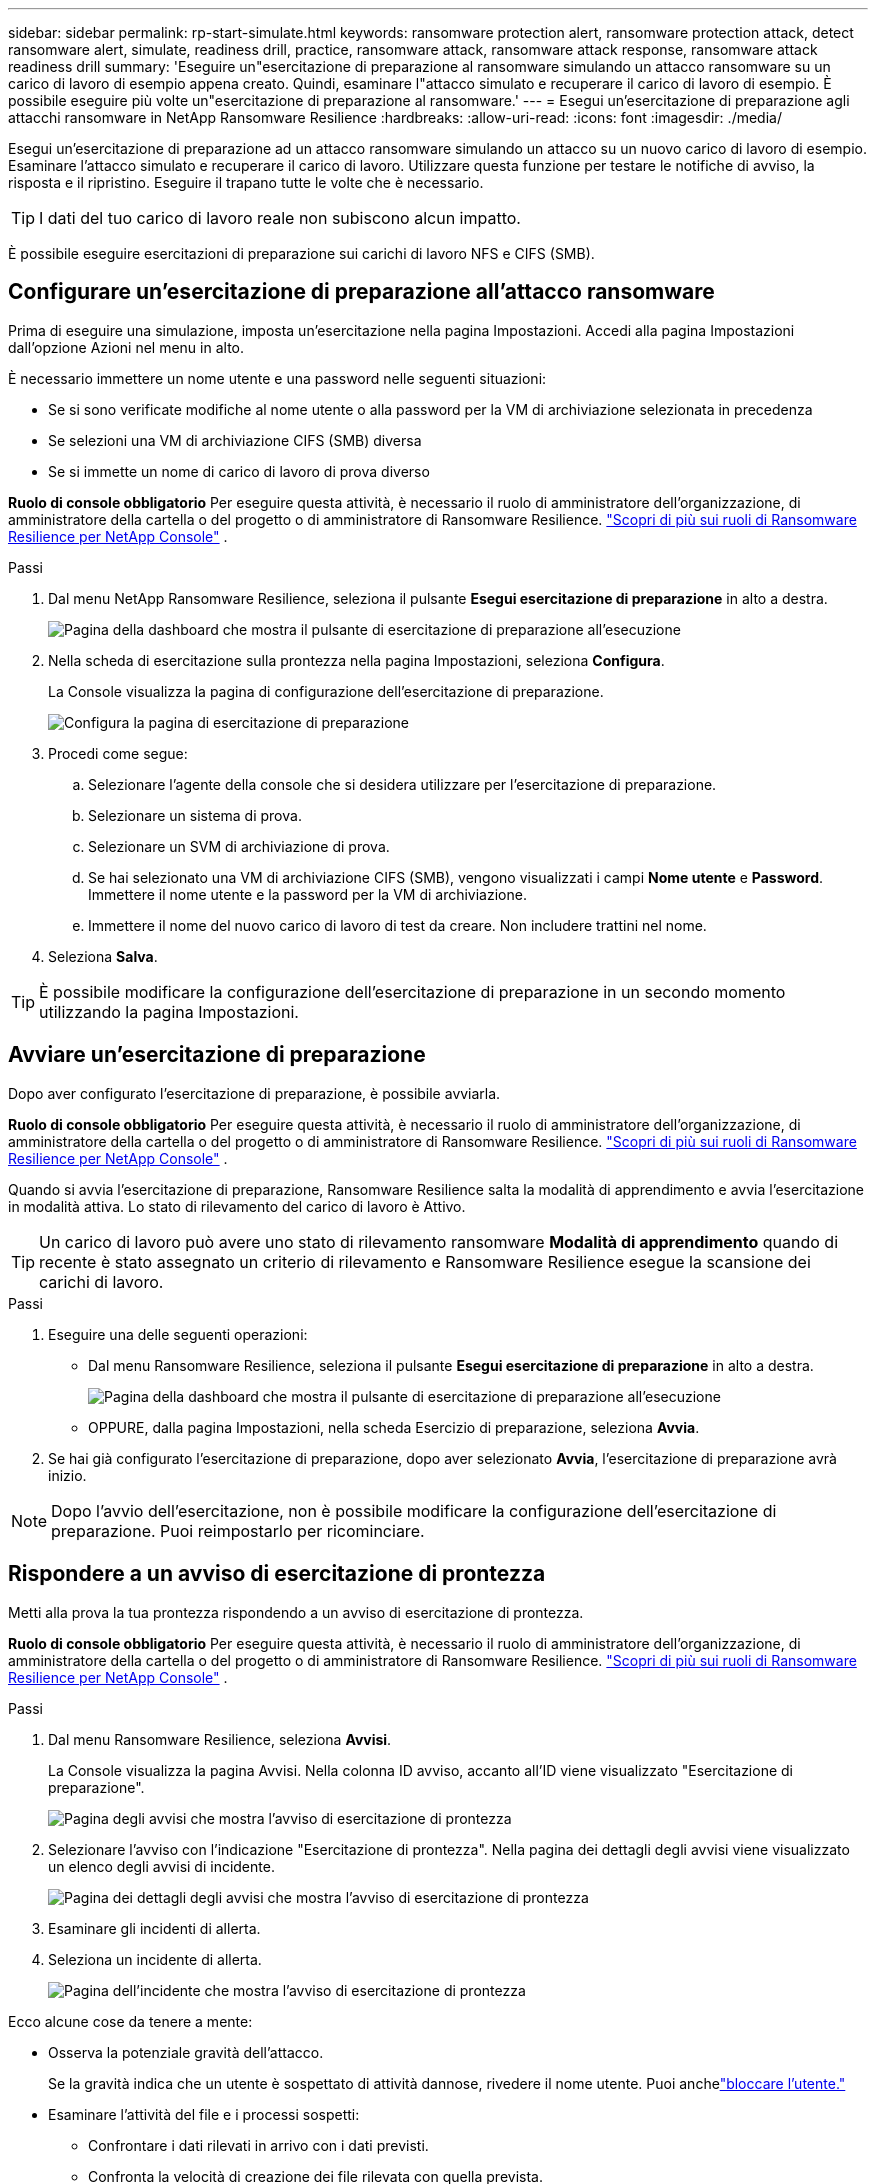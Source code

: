 ---
sidebar: sidebar 
permalink: rp-start-simulate.html 
keywords: ransomware protection alert, ransomware protection attack, detect ransomware alert, simulate, readiness drill, practice, ransomware attack, ransomware attack response, ransomware attack readiness drill 
summary: 'Eseguire un"esercitazione di preparazione al ransomware simulando un attacco ransomware su un carico di lavoro di esempio appena creato.  Quindi, esaminare l"attacco simulato e recuperare il carico di lavoro di esempio.  È possibile eseguire più volte un"esercitazione di preparazione al ransomware.' 
---
= Esegui un'esercitazione di preparazione agli attacchi ransomware in NetApp Ransomware Resilience
:hardbreaks:
:allow-uri-read: 
:icons: font
:imagesdir: ./media/


[role="lead"]
Esegui un'esercitazione di preparazione ad un attacco ransomware simulando un attacco su un nuovo carico di lavoro di esempio.  Esaminare l'attacco simulato e recuperare il carico di lavoro.  Utilizzare questa funzione per testare le notifiche di avviso, la risposta e il ripristino.  Eseguire il trapano tutte le volte che è necessario.


TIP: I dati del tuo carico di lavoro reale non subiscono alcun impatto.

È possibile eseguire esercitazioni di preparazione sui carichi di lavoro NFS e CIFS (SMB).



== Configurare un'esercitazione di preparazione all'attacco ransomware

Prima di eseguire una simulazione, imposta un'esercitazione nella pagina Impostazioni.  Accedi alla pagina Impostazioni dall'opzione Azioni nel menu in alto.

È necessario immettere un nome utente e una password nelle seguenti situazioni:

* Se si sono verificate modifiche al nome utente o alla password per la VM di archiviazione selezionata in precedenza
* Se selezioni una VM di archiviazione CIFS (SMB) diversa
* Se si immette un nome di carico di lavoro di prova diverso


*Ruolo di console obbligatorio* Per eseguire questa attività, è necessario il ruolo di amministratore dell'organizzazione, di amministratore della cartella o del progetto o di amministratore di Ransomware Resilience. link:https://docs.netapp.com/us-en/console-setup-admin/reference-iam-ransomware-roles.html["Scopri di più sui ruoli di Ransomware Resilience per NetApp Console"^] .

.Passi
. Dal menu NetApp Ransomware Resilience, seleziona il pulsante *Esegui esercitazione di preparazione* in alto a destra.
+
image:screen-dashboard.png["Pagina della dashboard che mostra il pulsante di esercitazione di preparazione all'esecuzione"]

. Nella scheda di esercitazione sulla prontezza nella pagina Impostazioni, seleziona *Configura*.
+
La Console visualizza la pagina di configurazione dell'esercitazione di preparazione.

+
image:screen-settings-alert-drill-configure.png["Configura la pagina di esercitazione di preparazione"]

. Procedi come segue:
+
.. Selezionare l'agente della console che si desidera utilizzare per l'esercitazione di preparazione.
.. Selezionare un sistema di prova.
.. Selezionare un SVM di archiviazione di prova.
.. Se hai selezionato una VM di archiviazione CIFS (SMB), vengono visualizzati i campi **Nome utente** e **Password**.  Immettere il nome utente e la password per la VM di archiviazione.
.. Immettere il nome del nuovo carico di lavoro di test da creare.  Non includere trattini nel nome.


. Seleziona *Salva*.



TIP: È possibile modificare la configurazione dell'esercitazione di preparazione in un secondo momento utilizzando la pagina Impostazioni.



== Avviare un'esercitazione di preparazione

Dopo aver configurato l'esercitazione di preparazione, è possibile avviarla.

*Ruolo di console obbligatorio* Per eseguire questa attività, è necessario il ruolo di amministratore dell'organizzazione, di amministratore della cartella o del progetto o di amministratore di Ransomware Resilience. link:https://docs.netapp.com/us-en/console-setup-admin/reference-iam-ransomware-roles.html["Scopri di più sui ruoli di Ransomware Resilience per NetApp Console"^] .

Quando si avvia l'esercitazione di preparazione, Ransomware Resilience salta la modalità di apprendimento e avvia l'esercitazione in modalità attiva.  Lo stato di rilevamento del carico di lavoro è Attivo.


TIP: Un carico di lavoro può avere uno stato di rilevamento ransomware *Modalità di apprendimento* quando di recente è stato assegnato un criterio di rilevamento e Ransomware Resilience esegue la scansione dei carichi di lavoro.

.Passi
. Eseguire una delle seguenti operazioni:
+
** Dal menu Ransomware Resilience, seleziona il pulsante *Esegui esercitazione di preparazione* in alto a destra.
+
image:screen-dashboard.png["Pagina della dashboard che mostra il pulsante di esercitazione di preparazione all'esecuzione"]

** OPPURE, dalla pagina Impostazioni, nella scheda Esercizio di preparazione, seleziona *Avvia*.


. Se hai già configurato l'esercitazione di preparazione, dopo aver selezionato *Avvia*, l'esercitazione di preparazione avrà inizio.



NOTE: Dopo l'avvio dell'esercitazione, non è possibile modificare la configurazione dell'esercitazione di preparazione.  Puoi reimpostarlo per ricominciare.



== Rispondere a un avviso di esercitazione di prontezza

Metti alla prova la tua prontezza rispondendo a un avviso di esercitazione di prontezza.

*Ruolo di console obbligatorio* Per eseguire questa attività, è necessario il ruolo di amministratore dell'organizzazione, di amministratore della cartella o del progetto o di amministratore di Ransomware Resilience. link:https://docs.netapp.com/us-en/console-setup-admin/reference-iam-ransomware-roles.html["Scopri di più sui ruoli di Ransomware Resilience per NetApp Console"^] .

.Passi
. Dal menu Ransomware Resilience, seleziona *Avvisi*.
+
La Console visualizza la pagina Avvisi.  Nella colonna ID avviso, accanto all'ID viene visualizzato "Esercitazione di preparazione".

+
image:screen-alerts-readiness.png["Pagina degli avvisi che mostra l'avviso di esercitazione di prontezza"]

. Selezionare l'avviso con l'indicazione "Esercitazione di prontezza".  Nella pagina dei dettagli degli avvisi viene visualizzato un elenco degli avvisi di incidente.
+
image:screen-alerts-readiness-details.png["Pagina dei dettagli degli avvisi che mostra l'avviso di esercitazione di prontezza"]

. Esaminare gli incidenti di allerta.
. Seleziona un incidente di allerta.
+
image:screen-alerts-readiness-incidents2.png["Pagina dell'incidente che mostra l'avviso di esercitazione di prontezza"]



Ecco alcune cose da tenere a mente:

* Osserva la potenziale gravità dell'attacco.
+
Se la gravità indica che un utente è sospettato di attività dannose, rivedere il nome utente.  Puoi anchelink:rp-use-alert.html#detect-malicious-activity-and-anomalous-user-behavior["bloccare l'utente."]

* Esaminare l'attività del file e i processi sospetti:
+
** Confrontare i dati rilevati in arrivo con i dati previsti.
** Confronta la velocità di creazione dei file rilevata con quella prevista.
** Confronta la frequenza di rinominazione dei file rilevata con quella prevista.
** Osserva il tasso di eliminazione rispetto al tasso previsto.


* Guarda l'elenco dei file interessati.  Esamina le estensioni che potrebbero causare l'attacco.
* Determinare l'impatto e l'ampiezza dell'attacco esaminando il numero di file e directory interessati.




== Ripristinare il carico di lavoro del test

Dopo aver esaminato l'avviso di esercitazione di preparazione, ripristinare il carico di lavoro del test, se necessario.

*Ruolo di console obbligatorio* Per eseguire questa attività, è necessario il ruolo di amministratore dell'organizzazione, di amministratore della cartella o del progetto o di amministratore di Ransomware Resilience. link:https://docs.netapp.com/us-en/console-setup-admin/reference-iam-ransomware-roles.html["Scopri di più sui ruoli di Ransomware Resilience per NetApp Console"^] .

.Passi
. Torna alla pagina dei dettagli dell'avviso.
. Se il carico di lavoro del test deve essere ripristinato, procedere come segue:
+
** Seleziona *Segna come necessario il ripristino*.
** Rivedi la conferma e seleziona *Segna come ripristino necessario* nella casella di conferma.
+
*** Dal menu Ransomware Resilience, seleziona *Ripristino*.
*** Selezionare il carico di lavoro di prova contrassegnato con "Esercitazione di preparazione" che si desidera ripristinare.
*** Selezionare *Ripristina*.
*** Nella pagina Ripristina, fornisci le informazioni per il ripristino:


** Selezionare la copia dello snapshot di origine.
** Selezionare il volume di destinazione.


. Nella pagina di revisione del ripristino, seleziona *Ripristina*.
+
La Console visualizza lo stato del ripristino del drill di prontezza come "In corso" nella pagina Ripristino.

+
Una volta completato il ripristino, la Console modifica lo stato del carico di lavoro in *Ripristinato*.

. Esaminare il carico di lavoro ripristinato.



TIP: Per i dettagli sul processo di ripristino, vederelink:rp-use-recover.html["Recuperare da un attacco ransomware (dopo che gli incidenti sono stati neutralizzati)"] .



== Modificare lo stato degli avvisi dopo l'esercitazione di preparazione

Dopo aver esaminato l'avviso di esercitazione di prontezza e aver ripristinato il carico di lavoro, modificare lo stato dell'avviso, se necessario.

*È richiesto il ruolo Console* Amministratore dell'organizzazione, Amministratore di cartelle o progetti o Amministratore di Ransomware Resilience. https://docs.netapp.com/us-en/console-setup-admin/reference-iam-predefined-roles.html["Scopri di più sui ruoli di accesso alla console per tutti i servizi"^] .

.Passi
. Torna alla pagina dei dettagli dell'avviso.
. Selezionare nuovamente l'avviso.
. Indicare lo stato selezionando *Modifica stato* e cambiare lo stato in uno dei seguenti:
+
** Ignorato: se sospetti che l'attività non sia un attacco ransomware, modifica lo stato in Ignorato.
+

IMPORTANT: Dopo aver respinto un attacco, non è possibile ripristinarlo.  Se si ignora un carico di lavoro, tutte le copie snapshot eseguite automaticamente in risposta al potenziale attacco ransomware verranno eliminate definitivamente.  Se si ignora l'avviso, l'esercitazione di preparazione è considerata completata.

** Risolto: l'incidente è stato mitigato.






== Rivedere i rapporti sull'esercitazione di preparazione

Una volta completata l'esercitazione di preparazione, potresti voler rivedere e salvare un report sull'esercitazione.

*Ruolo Console obbligatorio* Per eseguire questa attività, è necessario il ruolo Amministratore organizzazione, Amministratore cartella o progetto, Amministratore Ransomware Resilience o Visualizzatore Ransomware Resilience. link:https://docs.netapp.com/us-en/console-setup-admin/reference-iam-ransomware-roles.html["Scopri di più sui ruoli di Ransomware Resilience per NetApp Console"^] .

.Passi
. Dal menu Ransomware Resilience, seleziona *Report*.
+
image:screen-reports.png["Pagina dei report che mostra il report dell'esercitazione di preparazione"]

. Selezionare *Esercitazioni di preparazione* e *Scarica* per scaricare il report delle esercitazioni di preparazione.

